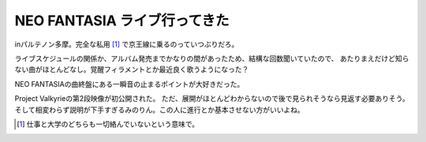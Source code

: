 NEO FANTASIA ライブ行ってきた
==============================

.. post:: 2014-11-22
   :category: Hobby
   :tags: アニソン,イベント,ライブ,茅原実里,

inパルテノン多摩。完全な私用 [#f1]_ で京王線に乗るのっていつぶりだろ。

ライブスケジュールの関係か、アルバム発売までかなりの間があったため、結構な回数聞いていたので、
あたりまえだけど知らない曲がほとんどなし。覚醒フィラメントとか最近良く歌うようになった？

NEO FANTASIAの曲終盤にある一瞬音の止まるポイントが大好きだった。

Project Valkyrieの第2段映像が初公開された。
ただ、展開がほとんどわからないので後で見られそうなら見返す必要ありそう。
そして相変わらず説明が下手すぎるみのりん。この人に進行とか基本させない方がいいよね。

.. [#f1] 仕事と大学のどちらも一切絡んでいないという意味で。
